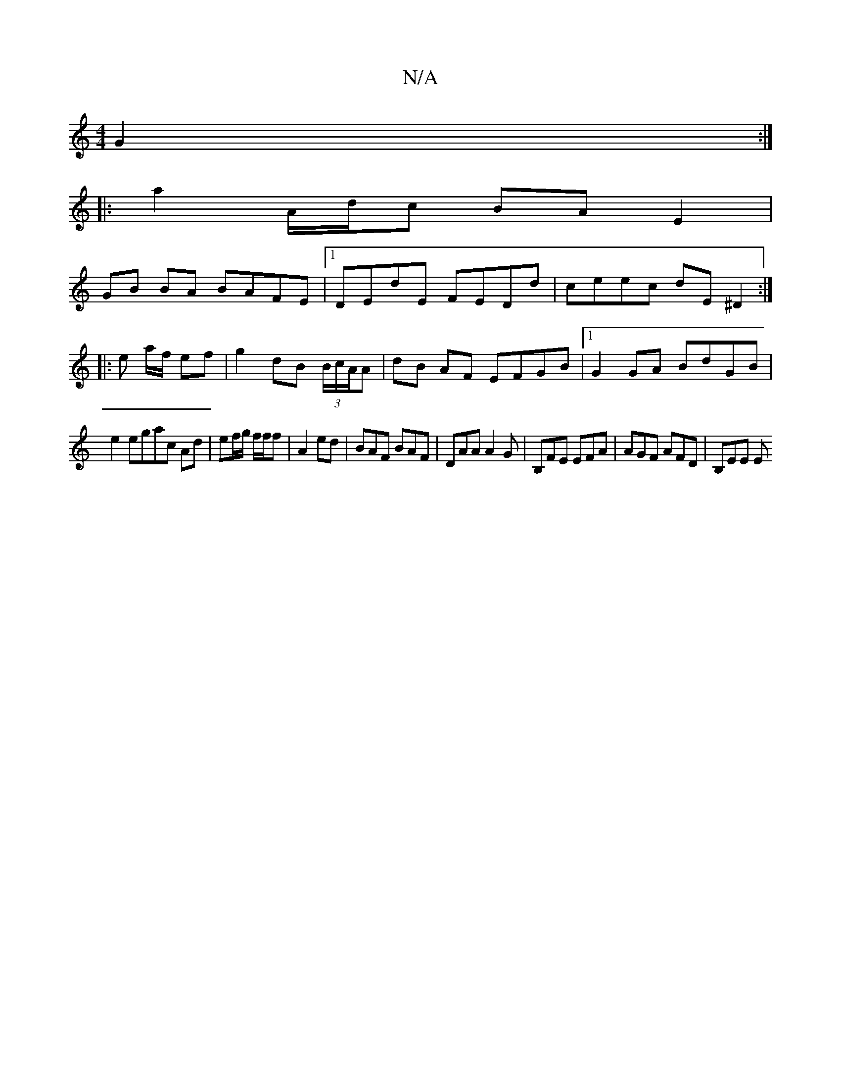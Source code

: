 X:1
T:N/A
M:4/4
R:N/A
K:Cmajor
G2:|
|:7|:a2 A/d/c BA E2|
GB BA BAFE|1 DEdE FEDd|ceec dE^D2:|
|: e a/f/ ef |g2 dB (3B/c/A/A | dB AF EFGB |1 G2 GA BdGB|
e2egac Ad|ef/g/ f/f/f | A2 ed | BAF BAF | DAA A2G | ‘B,FE EFA | AGF AFD | B,EE E